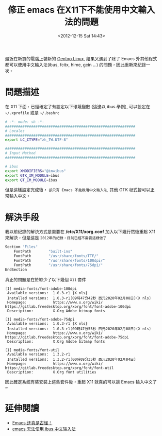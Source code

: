 #+TITLE: 修正 emacs 在X11下不能使用中文輸入法的問題
#+DATE: <2012-12-15 Sat 14:43>
#+UPDATED: <2020-02-08 Sat 09:53>
#+ABBRLINK: 576cfa12
#+OPTIONS: num:nil ^:nil
#+TAGS: emacs, gentoo
#+LANGUAGE: zh-tw
#+ALIAS: blog/2012/12-15_636b2/index.html
#+ALIAS: blog/2012/12/15_636b2.html

最近在新買的電腦上裝新的 [[https://www.gentoo.org/][Gentoo Linux]], 結果又遇到了除了 Emacs 外其他程式都可以使用中文輸入法(ibus, fcitx, hime, gcin ...) 的問題，因此重新來紀錄一次。

* 問題描述

  在 X11 下面，已經確定了有設定以下環境變數 (這邊以 ibus 舉例), 可以設定在 =~/.xprofile= 或是 =~/.bashrc=

  #+begin_src sh
    # -*- mode: sh -*-
    ############################################################
    # Locales
    ############################################################
    export LC_CTYPE="zh_TW.UTF-8"

    ############################################################
    # Input Method
    ############################################################

    # ibus
    export XMODIFIERS="@im=ibus"
    export GTK_IM_MODULE=ibus
    export QT_IM_MODULE=ibus
  #+end_src

  但是這樣設定完成後， =卻只有 Emacs 不能啟用中文輸入法=, 其他 GTK 程式皆可以正常輸入中文。

* 解決手段

  我以前紀錄的解決方式是需要在 */etc/X11/xorg.conf* 加入以下幾行然後重起 X11 來解決，但是這是 =2012年的紀錄，目前已經不需要這樣做了=

  #+BEGIN_SRC sh
     Section "Files"
         FontPath        "built-ins"
         FontPath        "/usr/share/fonts/TTF/"
         FontPath        "/usr/share/fonts/100dpi/"
         FontPath        "/usr/share/fonts/75dpi/"
     EndSection
   #+END_SRC

   真正的問題是在於缺少了以下幾個 =X11= 套件

   #+begin_example
     [I] media-fonts/font-adobe-100dpi
	  Available versions:  1.0.3-r1 {X nls}
	  Installed versions:  1.0.3-r1(09時47分42秒 西元2020年02月08日)(X nls)
	  Homepage:            https://www.x.org/wiki/ https://gitlab.freedesktop.org/xorg/font/font-adobe-100dpi
	  Description:         X.Org Adobe bitmap fonts

     [I] media-fonts/font-adobe-75dpi
	  Available versions:  1.0.3-r1 {X nls}
	  Installed versions:  1.0.3-r1(09時47分55秒 西元2020年02月08日)(X nls)
	  Homepage:            https://www.x.org/wiki/ https://gitlab.freedesktop.org/xorg/font/font-adobe-75dpi
	  Description:         X.Org Adobe bitmap fonts

     [I] media-fonts/font-util
	  Available versions:  1.3.2-r1
	  Installed versions:  1.3.2-r1(00時09分35秒 西元2020年02月04日)
	  Homepage:            https://www.x.org/wiki/ https://gitlab.freedesktop.org/xorg/font/font-util
	  Description:         X.Org font utilities
   #+end_example

   因此確定系統有裝安裝上這些套件後，重起 X11 就真的可以讓 Emacs 輸入中文了~

* 延伸閱讀

- [[http://liyanrui.is-programmer.com/posts/13324.html][Emacs 还真是古怪！]]
- [[https://yangyingchao.github.io/emacs/2014/11/17/emacs-ibus.html][emacs 无法使用 ibus 中文输入法]]


* old blog post                                                       :noexport:

如果你用的 emacs 無法使用 gcin/hime 輸入法，試著在 */etc/X11/xorg.conf*
加入

#+BEGIN_SRC sh
  Section "Files"
      FontPath        "built-ins"
      FontPath        "/usr/share/fonts/TTF/"
      FontPath        "/usr/share/fonts/100dpi/"
      FontPath        "/usr/share/fonts/75dpi/"
  EndSection
#+END_SRC

之後重新啟動 XServer 試試。
